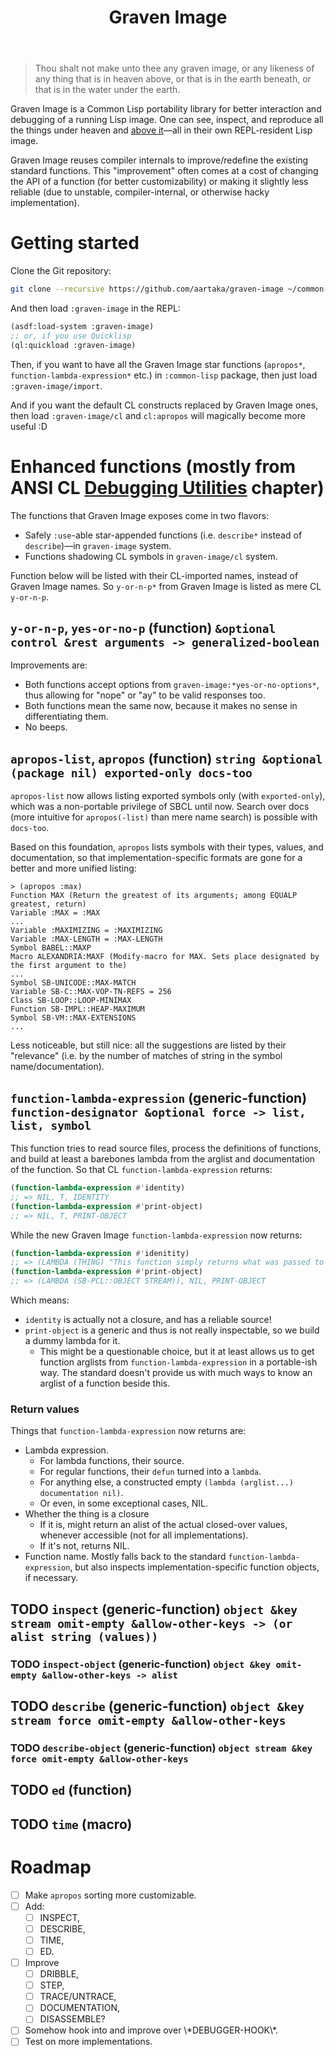 #+TITLE:Graven Image

#+begin_quote
Thou shalt not make unto thee any graven image, or any likeness of any thing that is in heaven above, or that is in the earth beneath, or that is in the water under the earth.
#+end_quote

Graven Image is a Common Lisp portability library for better
interaction and debugging of a running Lisp image. One can see,
inspect, and reproduce all the things under heaven and [[https://www.corecursive.com/lisp-in-space-with-ron-garret/][above it]]—all in
their own REPL-resident Lisp image.

Graven Image reuses compiler internals to improve/redefine the
existing standard functions. This "improvement" often comes at a cost
of changing the API of a function (for better customizability) or
making it slightly less reliable (due to unstable, compiler-internal,
or otherwise hacky implementation).

* Getting started

Clone the Git repository:
#+begin_src sh
  git clone --recursive https://github.com/aartaka/graven-image ~/common-lisp/
#+end_src

And then load ~:graven-image~ in the REPL:
#+begin_src lisp
  (asdf:load-system :graven-image)
  ;; or, if you use Quicklisp
  (ql:quickload :graven-image)
#+end_src

Then, if you want to have all the Graven Image star functions
(=apropos*=, =function-lambda-expression*= etc.) in =:common-lisp=
package, then just load =:graven-image/import=.

And if you want the default CL constructs replaced by Graven Image
ones, then load =:graven-image/cl= and =cl:apropos= will magically
become more useful :D

* Enhanced functions (mostly from ANSI CL [[https://cl-community-spec.github.io/pages/Debugging-Utilities.html][Debugging Utilities]] chapter)

The functions that Graven Image exposes come in two flavors:
- Safely =:use=-able star-appended functions (i.e. =describe*= instead of
  =describe=)—in =graven-image= system.
- Functions shadowing CL symbols in =graven-image/cl= system.

Function below will be listed with their CL-imported names, instead of
Graven Image names. So =y-or-n-p*= from Graven Image is listed as mere
CL =y-or-n-p=.

** =y-or-n-p=, =yes-or-no-p= (function) =&optional control &rest arguments -> generalized-boolean=

Improvements are:
- Both functions accept options from =graven-image:*yes-or-no-options*=, thus
  allowing for "nope" or "ay" to be valid responses too.
- Both functions mean the same now, because it makes no sense in
  differentiating them.
- No beeps.

** =apropos-list=, =apropos= (function) =string &optional (package nil) exported-only docs-too=

=apropos-list= now allows listing exported symbols only (with
=exported-only=), which was a non-portable privilege of SBCL until
now. Search over docs (more intuitive for =apropos(-list)= than mere
name search) is possible with =docs-too=.

Based on this foundation, =apropos= lists symbols with their types,
values, and documentation, so that implementation-specific formats are
gone for a better and more unified listing:

#+begin_src
> (apropos :max)
Function MAX (Return the greatest of its arguments; among EQUALP greatest, return)
Variable :MAX = :MAX
...
Variable :MAXIMIZING = :MAXIMIZING
Variable :MAX-LENGTH = :MAX-LENGTH
Symbol BABEL::MAXP
Macro ALEXANDRIA:MAXF (Modify-macro for MAX. Sets place designated by the first argument to the)
...
Symbol SB-UNICODE::MAX-MATCH
Variable SB-C::MAX-VOP-TN-REFS = 256
Class SB-LOOP::LOOP-MINIMAX
Function SB-IMPL::HEAP-MAXIMUM
Symbol SB-VM::MAX-EXTENSIONS
...
#+end_src

Less noticeable, but still nice: all the suggestions are listed by their "relevance" (i.e. by the number of matches of string in the symbol name/documentation).

** =function-lambda-expression= (generic-function) =function-designator &optional force -> list, list, symbol=

This function tries to read source files, process the definitions of
functions, and build at least a barebones lambda from the arglist and
documentation of the function. So that CL =function-lambda-expression=
returns:
#+begin_src lisp
  (function-lambda-expression #'identity)
  ;; => NIL, T, IDENTITY
  (function-lambda-expression #'print-object)
  ;; => NIL, T, PRINT-OBJECT
#+end_src

While the new Graven Image =function-lambda-expression= now returns:
#+begin_src lisp
  (function-lambda-expression #'idenitity)
  ;; => (LAMBDA (THING) "This function simply returns what was passed to it." THING), NIL, IDENTITY
  (function-lambda-expression #'print-object)
  ;; => (LAMBDA (SB-PCL::OBJECT STREAM)), NIL, PRINT-OBJECT
#+end_src

Which means:
- =identity= is actually not a closure, and has a reliable source!
- =print-object= is a generic and thus is not really inspectable, so
  we build a dummy lambda for it.
  - This might be a questionable choice, but it at least allows us to
    get function arglists from =function-lambda-expression= in a
    portable-ish way. The standard doesn't provide us with much ways
    to know an arglist of a function beside this.

*** Return values

Things that =function-lambda-expression= now returns are:
- Lambda expression.
  - For lambda functions, their source.
  - For regular functions, their =defun= turned into a =lambda=.
  - For anything else, a constructed empty =(lambda (arglist...) documentation nil)=.
  - Or even, in some exceptional cases, NIL.
- Whether the thing is a closure
  - If it is, might return an alist of the actual closed-over values,
    whenever accessible (not for all implementations).
  - If it's not, returns NIL.
- Function name. Mostly falls back to the standard
  =function-lambda-expression=, but also inspects
  implementation-specific function objects, if necessary.

** TODO =inspect= (generic-function) =object &key stream omit-empty &allow-other-keys -> (or alist string (values))=
*** TODO =inspect-object= (generic-function) =object &key omit-empty &allow-other-keys -> alist=
** TODO =describe= (generic-function) =object &key stream force omit-empty &allow-other-keys=
*** TODO =describe-object= (generic-function) =object stream &key force omit-empty &allow-other-keys= 
** TODO =ed= (function)
** TODO =time= (macro)

* Roadmap
- [ ] Make =apropos= sorting more customizable.
- [ ] Add:
  - [ ] INSPECT,
  - [ ] DESCRIBE,
  - [ ] TIME,
  - [ ] ED.
- [ ] Improve
  - [ ] DRIBBLE,
  - [ ] STEP,
  - [ ] TRACE/UNTRACE,
  - [ ] DOCUMENTATION,
  - [ ] DISASSEMBLE?
- [ ] Somehow hook into and improve over \*DEBUGGER-HOOK\*.
- [ ] Test on more implementations.
